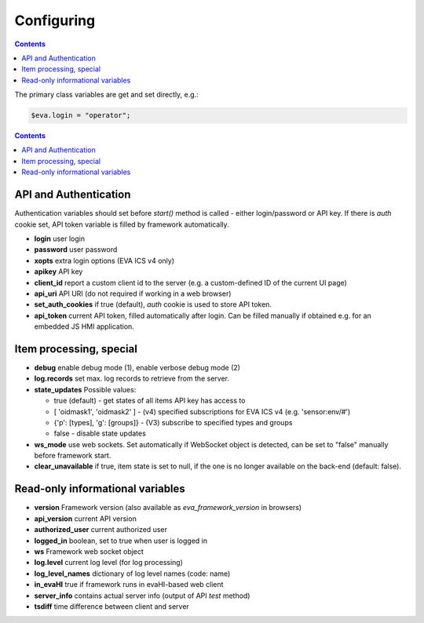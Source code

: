 Configuring
************

.. contents::

The primary class variables are get and set directly, e.g.:

.. code:: javascript

   $eva.login = "operator";

.. contents::

API and Authentication
======================

Authentication variables should set before *start()* method is called - either
login/password or API key. If there is *auth* cookie set, API token variable is
filled by framework automatically.

* **login** user login

* **password** user password

* **xopts** extra login options (EVA ICS v4 only)

* **apikey** API key

* **client_id** report a custom client id to the server (e.g. a custom-defined
  ID of the current UI page)

* **api_uri** API URI (do not required if working in a web browser)

* **set_auth_cookies** if true (default), *auth* cookie is used to store API
  token.

* **api_token** current API token, filled automatically after login. Can be
  filled manually if obtained e.g. for an embedded JS HMI application.

Item processing, special
========================

* **debug** enable debug mode (1), enable verbose debug mode (2)

* **log.records** set max. log records to retrieve from the server.

* **state_updates** Possible values:

  * true (default) - get states of all items API key has access to

  * [ 'oidmask1', 'oidmask2' ] - (v4) specified subscriptions for EVA ICS v4 (e.g. 'sensor:env/#')

  * {'p': [types], 'g': [groups]} - (V3) subscribe to specified types and groups

  * false - disable state updates

* **ws_mode** use web sockets. Set automatically if WebSocket object is
  detected, can be set to "false" manually before framework start.

* **clear_unavailable** if true, item state is set to null, if the one is no
  longer available on the back-end (default: false).

Read-only informational variables
=================================

* **version** Framework version (also available as *eva_framework_version* in
  browsers)

* **api_version** current API version

* **authorized_user** current authorized user

* **logged_in** boolean, set to true when user is logged in

* **ws** Framework web socket object

* **log.level** current log level (for log processing)

* **log_level_names** dictionary of log level names (code: name)

* **in_evaHI** true if framework runs in evaHI-based web client

* **server_info** contains actual server info (output of API *test* method)

* **tsdiff** time difference between client and server
